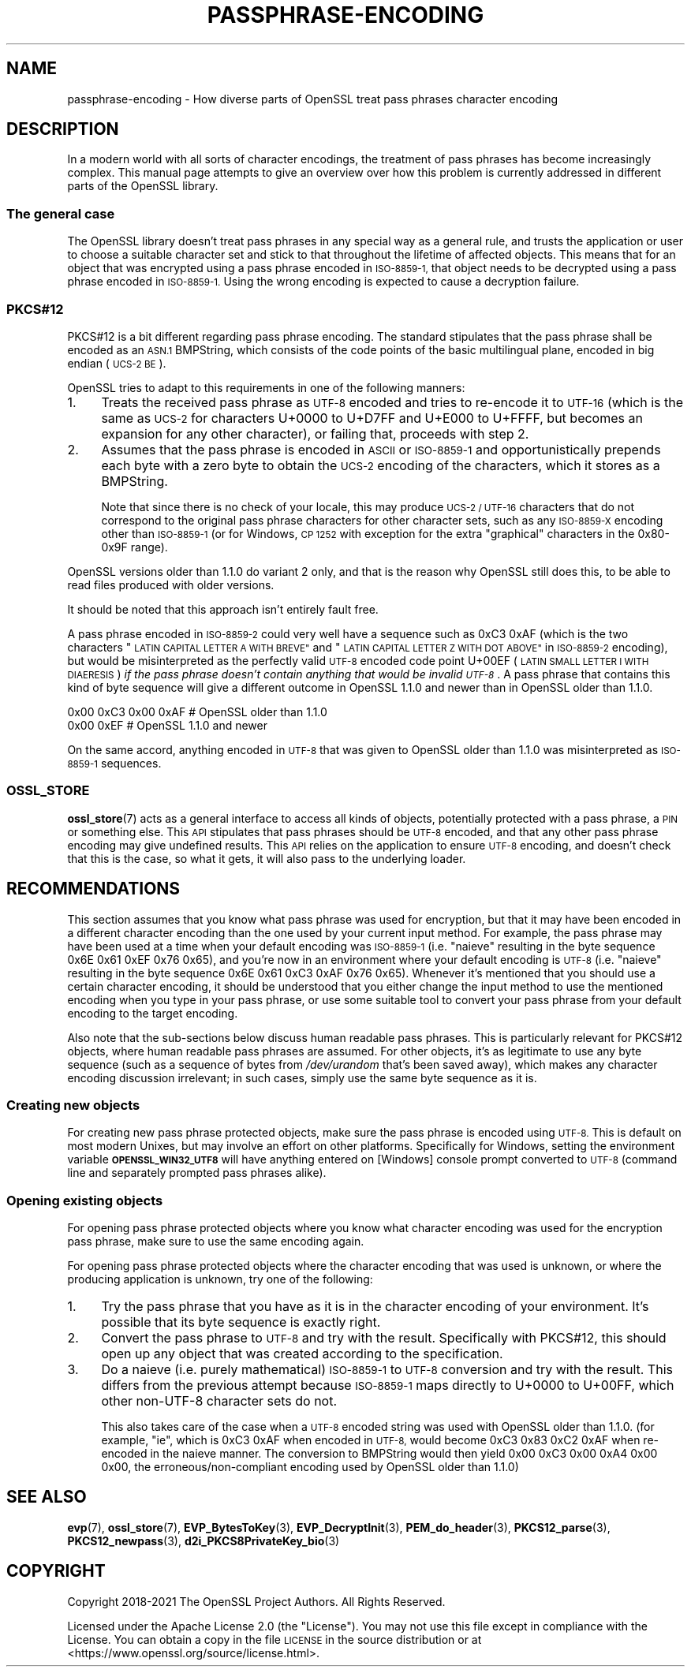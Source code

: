 .\" Automatically generated by Pod::Man 4.11 (Pod::Simple 3.35)
.\"
.\" Standard preamble:
.\" ========================================================================
.de Sp \" Vertical space (when we can't use .PP)
.if t .sp .5v
.if n .sp
..
.de Vb \" Begin verbatim text
.ft CW
.nf
.ne \\$1
..
.de Ve \" End verbatim text
.ft R
.fi
..
.\" Set up some character translations and predefined strings.  \*(-- will
.\" give an unbreakable dash, \*(PI will give pi, \*(L" will give a left
.\" double quote, and \*(R" will give a right double quote.  \*(C+ will
.\" give a nicer C++.  Capital omega is used to do unbreakable dashes and
.\" therefore won't be available.  \*(C` and \*(C' expand to `' in nroff,
.\" nothing in troff, for use with C<>.
.tr \(*W-
.ds C+ C\v'-.1v'\h'-1p'\s-2+\h'-1p'+\s0\v'.1v'\h'-1p'
.ie n \{\
.    ds -- \(*W-
.    ds PI pi
.    if (\n(.H=4u)&(1m=24u) .ds -- \(*W\h'-12u'\(*W\h'-12u'-\" diablo 10 pitch
.    if (\n(.H=4u)&(1m=20u) .ds -- \(*W\h'-12u'\(*W\h'-8u'-\"  diablo 12 pitch
.    ds L" ""
.    ds R" ""
.    ds C` ""
.    ds C' ""
'br\}
.el\{\
.    ds -- \|\(em\|
.    ds PI \(*p
.    ds L" ``
.    ds R" ''
.    ds C`
.    ds C'
'br\}
.\"
.\" Escape single quotes in literal strings from groff's Unicode transform.
.ie \n(.g .ds Aq \(aq
.el       .ds Aq '
.\"
.\" If the F register is >0, we'll generate index entries on stderr for
.\" titles (.TH), headers (.SH), subsections (.SS), items (.Ip), and index
.\" entries marked with X<> in POD.  Of course, you'll have to process the
.\" output yourself in some meaningful fashion.
.\"
.\" Avoid warning from groff about undefined register 'F'.
.de IX
..
.nr rF 0
.if \n(.g .if rF .nr rF 1
.if (\n(rF:(\n(.g==0)) \{\
.    if \nF \{\
.        de IX
.        tm Index:\\$1\t\\n%\t"\\$2"
..
.        if !\nF==2 \{\
.            nr % 0
.            nr F 2
.        \}
.    \}
.\}
.rr rF
.\"
.\" Accent mark definitions (@(#)ms.acc 1.5 88/02/08 SMI; from UCB 4.2).
.\" Fear.  Run.  Save yourself.  No user-serviceable parts.
.    \" fudge factors for nroff and troff
.if n \{\
.    ds #H 0
.    ds #V .8m
.    ds #F .3m
.    ds #[ \f1
.    ds #] \fP
.\}
.if t \{\
.    ds #H ((1u-(\\\\n(.fu%2u))*.13m)
.    ds #V .6m
.    ds #F 0
.    ds #[ \&
.    ds #] \&
.\}
.    \" simple accents for nroff and troff
.if n \{\
.    ds ' \&
.    ds ` \&
.    ds ^ \&
.    ds , \&
.    ds ~ ~
.    ds /
.\}
.if t \{\
.    ds ' \\k:\h'-(\\n(.wu*8/10-\*(#H)'\'\h"|\\n:u"
.    ds ` \\k:\h'-(\\n(.wu*8/10-\*(#H)'\`\h'|\\n:u'
.    ds ^ \\k:\h'-(\\n(.wu*10/11-\*(#H)'^\h'|\\n:u'
.    ds , \\k:\h'-(\\n(.wu*8/10)',\h'|\\n:u'
.    ds ~ \\k:\h'-(\\n(.wu-\*(#H-.1m)'~\h'|\\n:u'
.    ds / \\k:\h'-(\\n(.wu*8/10-\*(#H)'\z\(sl\h'|\\n:u'
.\}
.    \" troff and (daisy-wheel) nroff accents
.ds : \\k:\h'-(\\n(.wu*8/10-\*(#H+.1m+\*(#F)'\v'-\*(#V'\z.\h'.2m+\*(#F'.\h'|\\n:u'\v'\*(#V'
.ds 8 \h'\*(#H'\(*b\h'-\*(#H'
.ds o \\k:\h'-(\\n(.wu+\w'\(de'u-\*(#H)/2u'\v'-.3n'\*(#[\z\(de\v'.3n'\h'|\\n:u'\*(#]
.ds d- \h'\*(#H'\(pd\h'-\w'~'u'\v'-.25m'\f2\(hy\fP\v'.25m'\h'-\*(#H'
.ds D- D\\k:\h'-\w'D'u'\v'-.11m'\z\(hy\v'.11m'\h'|\\n:u'
.ds th \*(#[\v'.3m'\s+1I\s-1\v'-.3m'\h'-(\w'I'u*2/3)'\s-1o\s+1\*(#]
.ds Th \*(#[\s+2I\s-2\h'-\w'I'u*3/5'\v'-.3m'o\v'.3m'\*(#]
.ds ae a\h'-(\w'a'u*4/10)'e
.ds Ae A\h'-(\w'A'u*4/10)'E
.    \" corrections for vroff
.if v .ds ~ \\k:\h'-(\\n(.wu*9/10-\*(#H)'\s-2\u~\d\s+2\h'|\\n:u'
.if v .ds ^ \\k:\h'-(\\n(.wu*10/11-\*(#H)'\v'-.4m'^\v'.4m'\h'|\\n:u'
.    \" for low resolution devices (crt and lpr)
.if \n(.H>23 .if \n(.V>19 \
\{\
.    ds : e
.    ds 8 ss
.    ds o a
.    ds d- d\h'-1'\(ga
.    ds D- D\h'-1'\(hy
.    ds th \o'bp'
.    ds Th \o'LP'
.    ds ae ae
.    ds Ae AE
.\}
.rm #[ #] #H #V #F C
.\" ========================================================================
.\"
.IX Title "PASSPHRASE-ENCODING 7ossl"
.TH PASSPHRASE-ENCODING 7ossl "2023-02-07" "3.0.8" "OpenSSL"
.\" For nroff, turn off justification.  Always turn off hyphenation; it makes
.\" way too many mistakes in technical documents.
.if n .ad l
.nh
.SH "NAME"
passphrase\-encoding
\&\- How diverse parts of OpenSSL treat pass phrases character encoding
.SH "DESCRIPTION"
.IX Header "DESCRIPTION"
In a modern world with all sorts of character encodings, the treatment of pass
phrases has become increasingly complex.
This manual page attempts to give an overview over how this problem is
currently addressed in different parts of the OpenSSL library.
.SS "The general case"
.IX Subsection "The general case"
The OpenSSL library doesn't treat pass phrases in any special way as a general
rule, and trusts the application or user to choose a suitable character set
and stick to that throughout the lifetime of affected objects.
This means that for an object that was encrypted using a pass phrase encoded in
\&\s-1ISO\-8859\-1,\s0 that object needs to be decrypted using a pass phrase encoded in
\&\s-1ISO\-8859\-1.\s0
Using the wrong encoding is expected to cause a decryption failure.
.SS "PKCS#12"
.IX Subsection "PKCS#12"
PKCS#12 is a bit different regarding pass phrase encoding.
The standard stipulates that the pass phrase shall be encoded as an \s-1ASN.1\s0
BMPString, which consists of the code points of the basic multilingual plane,
encoded in big endian (\s-1UCS\-2 BE\s0).
.PP
OpenSSL tries to adapt to this requirements in one of the following manners:
.IP "1." 4
Treats the received pass phrase as \s-1UTF\-8\s0 encoded and tries to re-encode it to
\&\s-1UTF\-16\s0 (which is the same as \s-1UCS\-2\s0 for characters U+0000 to U+D7FF and U+E000
to U+FFFF, but becomes an expansion for any other character), or failing that,
proceeds with step 2.
.IP "2." 4
Assumes that the pass phrase is encoded in \s-1ASCII\s0 or \s-1ISO\-8859\-1\s0 and
opportunistically prepends each byte with a zero byte to obtain the \s-1UCS\-2\s0
encoding of the characters, which it stores as a BMPString.
.Sp
Note that since there is no check of your locale, this may produce \s-1UCS\-2 /
UTF\-16\s0 characters that do not correspond to the original pass phrase characters
for other character sets, such as any \s-1ISO\-8859\-X\s0 encoding other than
\&\s-1ISO\-8859\-1\s0 (or for Windows, \s-1CP 1252\s0 with exception for the extra \*(L"graphical\*(R"
characters in the 0x80\-0x9F range).
.PP
OpenSSL versions older than 1.1.0 do variant 2 only, and that is the reason why
OpenSSL still does this, to be able to read files produced with older versions.
.PP
It should be noted that this approach isn't entirely fault free.
.PP
A pass phrase encoded in \s-1ISO\-8859\-2\s0 could very well have a sequence such as
0xC3 0xAF (which is the two characters \*(L"\s-1LATIN CAPITAL LETTER A WITH BREVE\*(R"\s0
and \*(L"\s-1LATIN CAPITAL LETTER Z WITH DOT ABOVE\*(R"\s0 in \s-1ISO\-8859\-2\s0 encoding), but would
be misinterpreted as the perfectly valid \s-1UTF\-8\s0 encoded code point U+00EF (\s-1LATIN
SMALL LETTER I WITH DIAERESIS\s0) \fIif the pass phrase doesn't contain anything that
would be invalid \s-1UTF\-8\s0\fR.
A pass phrase that contains this kind of byte sequence will give a different
outcome in OpenSSL 1.1.0 and newer than in OpenSSL older than 1.1.0.
.PP
.Vb 2
\& 0x00 0xC3 0x00 0xAF                    # OpenSSL older than 1.1.0
\& 0x00 0xEF                              # OpenSSL 1.1.0 and newer
.Ve
.PP
On the same accord, anything encoded in \s-1UTF\-8\s0 that was given to OpenSSL older
than 1.1.0 was misinterpreted as \s-1ISO\-8859\-1\s0 sequences.
.SS "\s-1OSSL_STORE\s0"
.IX Subsection "OSSL_STORE"
\&\fBossl_store\fR\|(7) acts as a general interface to access all kinds of objects,
potentially protected with a pass phrase, a \s-1PIN\s0 or something else.
This \s-1API\s0 stipulates that pass phrases should be \s-1UTF\-8\s0 encoded, and that any
other pass phrase encoding may give undefined results.
This \s-1API\s0 relies on the application to ensure \s-1UTF\-8\s0 encoding, and doesn't check
that this is the case, so what it gets, it will also pass to the underlying
loader.
.SH "RECOMMENDATIONS"
.IX Header "RECOMMENDATIONS"
This section assumes that you know what pass phrase was used for encryption,
but that it may have been encoded in a different character encoding than the
one used by your current input method.
For example, the pass phrase may have been used at a time when your default
encoding was \s-1ISO\-8859\-1\s0 (i.e. \*(L"nai\*:ve\*(R" resulting in the byte sequence 0x6E 0x61
0xEF 0x76 0x65), and you're now in an environment where your default encoding
is \s-1UTF\-8\s0 (i.e. \*(L"nai\*:ve\*(R" resulting in the byte sequence 0x6E 0x61 0xC3 0xAF 0x76
0x65).
Whenever it's mentioned that you should use a certain character encoding, it
should be understood that you either change the input method to use the
mentioned encoding when you type in your pass phrase, or use some suitable tool
to convert your pass phrase from your default encoding to the target encoding.
.PP
Also note that the sub-sections below discuss human readable pass phrases.
This is particularly relevant for PKCS#12 objects, where human readable pass
phrases are assumed.
For other objects, it's as legitimate to use any byte sequence (such as a
sequence of bytes from \fI/dev/urandom\fR that's been saved away), which makes any
character encoding discussion irrelevant; in such cases, simply use the same
byte sequence as it is.
.SS "Creating new objects"
.IX Subsection "Creating new objects"
For creating new pass phrase protected objects, make sure the pass phrase is
encoded using \s-1UTF\-8.\s0
This is default on most modern Unixes, but may involve an effort on other
platforms.
Specifically for Windows, setting the environment variable
\&\fB\s-1OPENSSL_WIN32_UTF8\s0\fR will have anything entered on [Windows] console prompt
converted to \s-1UTF\-8\s0 (command line and separately prompted pass phrases alike).
.SS "Opening existing objects"
.IX Subsection "Opening existing objects"
For opening pass phrase protected objects where you know what character
encoding was used for the encryption pass phrase, make sure to use the same
encoding again.
.PP
For opening pass phrase protected objects where the character encoding that was
used is unknown, or where the producing application is unknown, try one of the
following:
.IP "1." 4
Try the pass phrase that you have as it is in the character encoding of your
environment.
It's possible that its byte sequence is exactly right.
.IP "2." 4
Convert the pass phrase to \s-1UTF\-8\s0 and try with the result.
Specifically with PKCS#12, this should open up any object that was created
according to the specification.
.IP "3." 4
Do a nai\*:ve (i.e. purely mathematical) \s-1ISO\-8859\-1\s0 to \s-1UTF\-8\s0 conversion and try
with the result.
This differs from the previous attempt because \s-1ISO\-8859\-1\s0 maps directly to
U+0000 to U+00FF, which other non\-UTF\-8 character sets do not.
.Sp
This also takes care of the case when a \s-1UTF\-8\s0 encoded string was used with
OpenSSL older than 1.1.0.
(for example, \f(CW\*(C`i\*:\*(C'\fR, which is 0xC3 0xAF when encoded in \s-1UTF\-8,\s0 would become 0xC3
0x83 0xC2 0xAF when re-encoded in the nai\*:ve manner.
The conversion to BMPString would then yield 0x00 0xC3 0x00 0xA4 0x00 0x00, the
erroneous/non\-compliant encoding used by OpenSSL older than 1.1.0)
.SH "SEE ALSO"
.IX Header "SEE ALSO"
\&\fBevp\fR\|(7),
\&\fBossl_store\fR\|(7),
\&\fBEVP_BytesToKey\fR\|(3), \fBEVP_DecryptInit\fR\|(3),
\&\fBPEM_do_header\fR\|(3),
\&\fBPKCS12_parse\fR\|(3), \fBPKCS12_newpass\fR\|(3),
\&\fBd2i_PKCS8PrivateKey_bio\fR\|(3)
.SH "COPYRIGHT"
.IX Header "COPYRIGHT"
Copyright 2018\-2021 The OpenSSL Project Authors. All Rights Reserved.
.PP
Licensed under the Apache License 2.0 (the \*(L"License\*(R").  You may not use
this file except in compliance with the License.  You can obtain a copy
in the file \s-1LICENSE\s0 in the source distribution or at
<https://www.openssl.org/source/license.html>.

